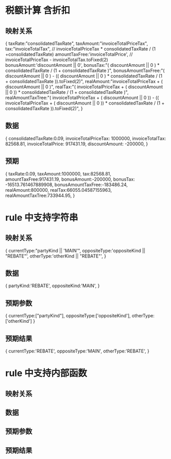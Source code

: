 * 税额计算 含折扣
** 映射关系
{
  taxRate:"consolidatedTaxRate",
  taxAmount:"invoiceTotalPriceTax",
  tax:"invoiceTotalTax", // invoiceTotalPriceTax * consolidatedTaxRate / (1 +consolidatedTaxRate)
  amountTaxFree:'invoiceTotalPrice', // invoiceTotalPriceTax - invoiceTotalTax.toFixed(2)
  bonusAmount:'discountAmount || 0',
  bonusTax:"( discountAmount || 0 ) * consolidatedTaxRate / (1 + consolidatedTaxRate )",
  bonusAmountTaxFree:"( discountAmount || 0 ) - (( discountAmount || 0 ) * consolidatedTaxRate / (1 + consolidatedTaxRate )).toFixed(2)",
  realAmount:"invoiceTotalPriceTax + ( discountAmount || 0 )",
  realTax:"( invoiceTotalPriceTax + ( discountAmount || 0 )) * consolidatedTaxRate / (1 + consolidatedTaxRate )",
  realAmountTaxTree:"( invoiceTotalPriceTax + ( discountAmount || 0 )) - (( invoiceTotalPriceTax + ( discountAmount || 0 )) * consolidatedTaxRate / (1 + consolidatedTaxRate )).toFixed(2)",
}
** 数据
{
  consolidatedTaxRate:0.09,
  invoiceTotalPriceTax: 1000000,
  invoiceTotalTax: 82568.81,
  invoiceTotalPrice: 917431.19,
  discountAmount: -200000,
}
** 预期
{
  taxRate:0.09,
  taxAmount:1000000,
  tax:82568.81,
  amountTaxFree:917431.19,
  bonusAmount:-200000,
  bonusTax: -16513.761467889908,
  bonusAmountTaxFree:-183486.24,
  realAmount:800000,
  realTax:66055.04587155963,
  realAmountTaxTree:733944.95,
}
* rule 中支持字符串
** 映射关系
{
  currentType:"partyKind || 'MAIN'",
  oppositeType:'oppositeKind || "REBATE"',
  otherType:'otherKind || "REBATE"',
}
** 数据
{
  partyKind:'REBATE',
  oppositeKind:'MAIN',
}
** 预期参数
{
  currentType:["partyKind"],
  oppositeType:['oppositeKind'],
  otherType:['otherKind']
}
** 预期结果
{
  currentType:'REBATE',
  oppositeType:'MAIN',
  otherType:'REBATE',
}
* rule 中支持内部函数
** 映射关系
** 数据
** 预期参数
** 预期结果
